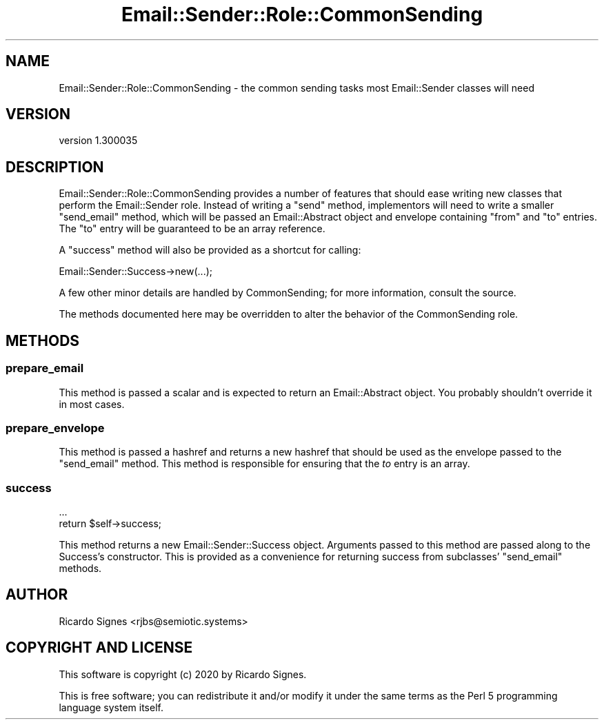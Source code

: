 .\" Automatically generated by Pod::Man 4.14 (Pod::Simple 3.40)
.\"
.\" Standard preamble:
.\" ========================================================================
.de Sp \" Vertical space (when we can't use .PP)
.if t .sp .5v
.if n .sp
..
.de Vb \" Begin verbatim text
.ft CW
.nf
.ne \\$1
..
.de Ve \" End verbatim text
.ft R
.fi
..
.\" Set up some character translations and predefined strings.  \*(-- will
.\" give an unbreakable dash, \*(PI will give pi, \*(L" will give a left
.\" double quote, and \*(R" will give a right double quote.  \*(C+ will
.\" give a nicer C++.  Capital omega is used to do unbreakable dashes and
.\" therefore won't be available.  \*(C` and \*(C' expand to `' in nroff,
.\" nothing in troff, for use with C<>.
.tr \(*W-
.ds C+ C\v'-.1v'\h'-1p'\s-2+\h'-1p'+\s0\v'.1v'\h'-1p'
.ie n \{\
.    ds -- \(*W-
.    ds PI pi
.    if (\n(.H=4u)&(1m=24u) .ds -- \(*W\h'-12u'\(*W\h'-12u'-\" diablo 10 pitch
.    if (\n(.H=4u)&(1m=20u) .ds -- \(*W\h'-12u'\(*W\h'-8u'-\"  diablo 12 pitch
.    ds L" ""
.    ds R" ""
.    ds C` ""
.    ds C' ""
'br\}
.el\{\
.    ds -- \|\(em\|
.    ds PI \(*p
.    ds L" ``
.    ds R" ''
.    ds C`
.    ds C'
'br\}
.\"
.\" Escape single quotes in literal strings from groff's Unicode transform.
.ie \n(.g .ds Aq \(aq
.el       .ds Aq '
.\"
.\" If the F register is >0, we'll generate index entries on stderr for
.\" titles (.TH), headers (.SH), subsections (.SS), items (.Ip), and index
.\" entries marked with X<> in POD.  Of course, you'll have to process the
.\" output yourself in some meaningful fashion.
.\"
.\" Avoid warning from groff about undefined register 'F'.
.de IX
..
.nr rF 0
.if \n(.g .if rF .nr rF 1
.if (\n(rF:(\n(.g==0)) \{\
.    if \nF \{\
.        de IX
.        tm Index:\\$1\t\\n%\t"\\$2"
..
.        if !\nF==2 \{\
.            nr % 0
.            nr F 2
.        \}
.    \}
.\}
.rr rF
.\" ========================================================================
.\"
.IX Title "Email::Sender::Role::CommonSending 3"
.TH Email::Sender::Role::CommonSending 3 "2020-10-10" "perl v5.32.0" "User Contributed Perl Documentation"
.\" For nroff, turn off justification.  Always turn off hyphenation; it makes
.\" way too many mistakes in technical documents.
.if n .ad l
.nh
.SH "NAME"
Email::Sender::Role::CommonSending \- the common sending tasks most Email::Sender classes will need
.SH "VERSION"
.IX Header "VERSION"
version 1.300035
.SH "DESCRIPTION"
.IX Header "DESCRIPTION"
Email::Sender::Role::CommonSending provides a number of features that should
ease writing new classes that perform the Email::Sender role.  Instead of
writing a \f(CW\*(C`send\*(C'\fR method, implementors will need to write a smaller
\&\f(CW\*(C`send_email\*(C'\fR method, which will be passed an Email::Abstract object and
envelope containing \f(CW\*(C`from\*(C'\fR and \f(CW\*(C`to\*(C'\fR entries.  The \f(CW\*(C`to\*(C'\fR entry will be
guaranteed to be an array reference.
.PP
A \f(CW\*(C`success\*(C'\fR method will also be provided as a shortcut for calling:
.PP
.Vb 1
\&  Email::Sender::Success\->new(...);
.Ve
.PP
A few other minor details are handled by CommonSending; for more information,
consult the source.
.PP
The methods documented here may be overridden to alter the behavior of the
CommonSending role.
.SH "METHODS"
.IX Header "METHODS"
.SS "prepare_email"
.IX Subsection "prepare_email"
This method is passed a scalar and is expected to return an Email::Abstract
object.  You probably shouldn't override it in most cases.
.SS "prepare_envelope"
.IX Subsection "prepare_envelope"
This method is passed a hashref and returns a new hashref that should be used
as the envelope passed to the \f(CW\*(C`send_email\*(C'\fR method.  This method is responsible
for ensuring that the \fIto\fR entry is an array.
.SS "success"
.IX Subsection "success"
.Vb 2
\&  ...
\&  return $self\->success;
.Ve
.PP
This method returns a new Email::Sender::Success object.  Arguments passed to
this method are passed along to the Success's constructor.  This is provided as
a convenience for returning success from subclasses' \f(CW\*(C`send_email\*(C'\fR methods.
.SH "AUTHOR"
.IX Header "AUTHOR"
Ricardo Signes <rjbs@semiotic.systems>
.SH "COPYRIGHT AND LICENSE"
.IX Header "COPYRIGHT AND LICENSE"
This software is copyright (c) 2020 by Ricardo Signes.
.PP
This is free software; you can redistribute it and/or modify it under
the same terms as the Perl 5 programming language system itself.
